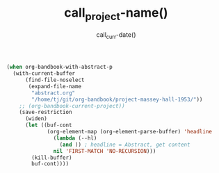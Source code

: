 #+TITLE: call_project-name() 
#+DATE: call_curr-date()
#+DESCRIPTION: Org-Bandbook for Project call_project-name() 
#+KEYWORDS: 
#+LANGUAGE:  en
#+OPTIONS:  H:3 num:t toc:t \n:nil @:t ::t email:t author:t
#+OPTIONS:  |:t ^:t -:t f:t *:t <:t
#+OPTIONS:  TeX:t LaTeX:t skip:nil d:nil todo:t 
#+OPTIONS: pri:nil tags:not-in-toc
#+INFOJS_OPT: view:nil toc:t ltoc:t mouse:underline 
#+INFOJS_OPT: buttons:0 path:http://orgmode.org/org-info.js
#+EXPORT_SELECT_TAGS: export
#+EXPORT_EXCLUDE_TAGS: noexport
#+LINK_UP:   
#+LINK_HOME: 
#+XSLT: 
#+STARTUP: overview
#+FILETAGS: bandbook lilypond
# #+STYLE: <link rel="stylesheet" type="text/css" href="http://www.abs.com/abc.css" /> 
#+LaTeX_CLASS: koma-article
#+LaTeX_CLASS_OPTIONS: [listof=flat,letterpaper,11pt,abstract=true]
#+LaTeX_HEADER: \usepackage[utf8]{inputenc}
#+LaTeX_HEADER: \usepackage[T1]{fontenc} 
# #+LaTeX_HEADER: \usepackage[scaled]{beraserif}
# #+LaTeX_HEADER: \usepackage[scaled]{berasans} 
# #+LaTeX_HEADER: \usepackage[scaled]{beramono}
# #+LaTeX_HEADER: \usepackage[autostyle]{csquotes}                                                
# #+LaTeX_HEADER: \usepackage[backend=biber, style=authoryear-icomp, sortlocale=de_DE, natbib=true, url=false, doi=true, eprint=false ]{biblatex}
# #+LaTeX_HEADER: \addbibresource{../bandbook.bib}
# #+LaTeX_HEADER: \usepackage[style=authoryear-comp,natbib=true]{biblatex}
# #+LaTeX_HEADER: \bibliography{lit}
#+LaTeX_HEADER: \bibliographystyle{alpha}
#+LaTeX_HEADER: \bibliography{../bandbook.bib}
#+LaTeX_HEADER: \usepackage{fixltx2e}
#+LaTeX_HEADER: \usepackage{graphicx}
#+LaTeX_HEADER: \setcounter{tocdepth}{1}
#+LaTeX_HEADER: \setcounter{secnumdepth}{1}
#+LaTeX_HEADER: \usepackage{microtype}
#+LaTeX_HEADER: \usepackage{url}
#+LaTeX_HEADER: \usepackage{longtable}
#+LaTeX_HEADER: \usepackage{float}
#+LaTeX_HEADER: \usepackage{wrapfig}
#+LaTeX_HEADER: \usepackage{rotating}
#+LaTeX_HEADER: \usepackage[normalem]{ulem}
#+LaTeX_HEADER: \usepackage{amsmath}
#+LaTeX_HEADER: \usepackage{marvosym}
#+LaTeX_HEADER: \usepackage{wasysym}
#+LaTeX_HEADER: \usepackage{amssymb}
#+LaTeX_HEADER: \tolerance=1000
#+LaTeX_HEADER: \usepackage[cm]{fullpage}
#+LaTeX_HEADER: \newcommand{\rc}{\ensuremath{^{14}}{C}}
#+LaTeX_HEADER: \usepackage{paralist}
#+LaTeX_HEADER: \let\enumerate\compactenum
#+LaTeX_HEADER: \let\description\compactdesc
#+LaTeX_HEADER: \let\itemize\compactitem
#+LaTeX_HEADER: \let\latin\textit
#+LaTeX_HEADER: \usepackage{textcomp}
#+LaTeX_HEADER: \usepackage{tabularx}
#+LaTeX_HEADER: \usepackage[x11names]{xcolor}
#+LaTeX_HEADER: \usepackage[colorlinks=true,urlcolor=SteelBlue4,linkcolor=Firebrick4,citecolor=Green4]{hyperref}

#+name: get-abstract
#+header: :exports results
#+header: :wrap abstract
#+begin_src emacs-lisp
  (when org-bandbook-with-abstract-p
    (with-current-buffer
        (find-file-noselect
         (expand-file-name
          "abstract.org"
          "/home/tj/git/org-bandbook/project-massey-hall-1953/"))
      ;; (org-bandbook-current-project))
      (save-restriction
        (widen)
        (let ((buf-cont
               (org-element-map (org-element-parse-buffer) 'headline
                 (lambda (--hl)
                   (and )) ; headline = Abstract, get content            
                 nil 'FIRST-MATCH 'NO-RECURSION)))
          (kill-buffer)
          buf-cont))))
#+end_src

#+results: get-abstract
#+BEGIN_abstract
,* Abstract

Bandbook for the famous Massey Hall Concert from 1953. There is a lot
of information in the world wide web about this concert. For some of
the songs, there are solo-transcriptions available too, e.g. in
\cite{baker78:_charl_parker}. 
#+END_abstract

#+LATEX: \tableofcontents
#+LATEX: \listoffigures
#+LATEX: \listoftables

